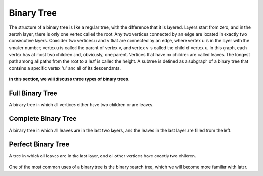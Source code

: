 Binary Tree
============

The structure of a binary tree is like a regular tree, with the difference that it is layered.
Layers start from zero, and in the zeroth layer, there is only one vertex called the root.
Any two vertices connected by an edge are located in exactly two consecutive layers.
Consider two vertices u and v that are connected by an edge, where vertex u is in the layer with the smaller number; vertex u is called the parent of vertex v, and vertex v is called the child of vertex u.
In this graph, each vertex has at most two children and, obviously, one parent.
Vertices that have no children are called leaves.
The longest path among all paths from the root to a leaf is called the height.
A subtree is defined as a subgraph of a binary tree that contains a specific vertex 'u' and all of its descendants.

.. figure:: /_static/dot/Binary_Tree.svg
   :width: 60%
   :align: center
   :alt: Binary Tree

**In this section, we will discuss three types of binary trees.**

Full Binary Tree
----------------
A binary tree in which all vertices either have two children or are leaves.

.. figure:: /_static/dot/Full_Binary_Tree.svg
   :width: 60%
   :align: center
   :alt: Full Binary Tree

Complete Binary Tree
--------------------
A binary tree in which all leaves are in the last two layers, and the leaves in the last layer are filled from the left.

.. figure:: /_static/dot/Complete_Binary_Tree.svg
   :width: 60%
   :align: center
   :alt: Complete Binary Tree

Perfect Binary Tree
-------------------
A tree in which all leaves are in the last layer, and all other vertices have exactly two children.

.. figure:: /_static/dot/Perfect_Binary_Tree.svg
   :width: 60%
   :align: center
   :alt: Perfect Binary Tree

One of the most common uses of a binary tree is the binary search tree, which we will become more familiar with later.
